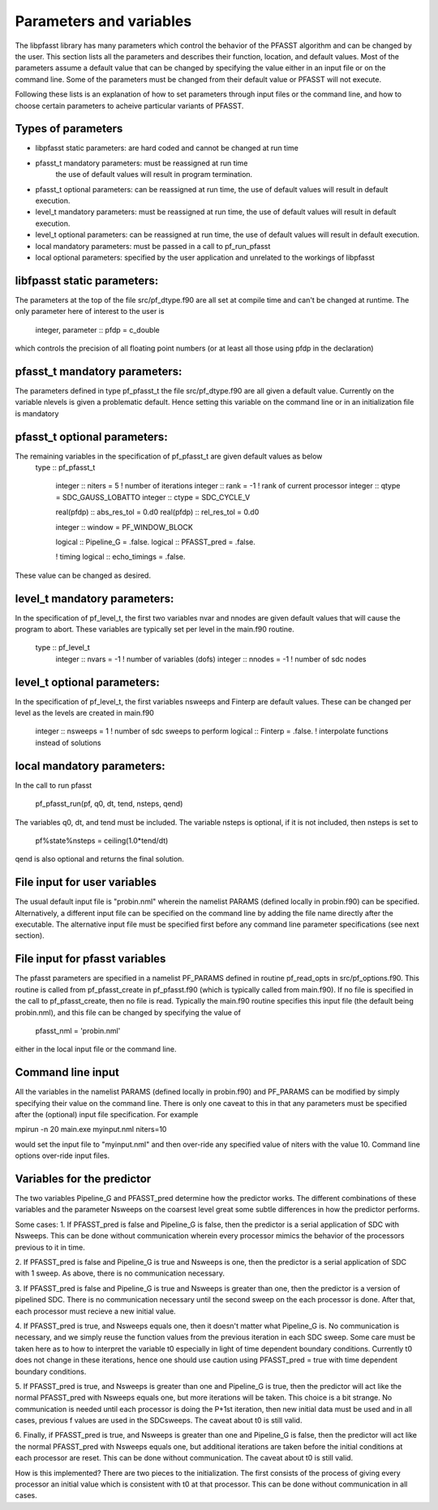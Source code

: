 
Parameters and variables
========================

The libpfasst library has many parameters which control the 
behavior of the PFASST algorithm and can be changed by the 
user.  This section lists all the parameters and describes
their function, location, and default values. Most of the 
parameters assume a default value that can be changed by
specifying the value either in an input file or on the 
command line.  Some of the parameters must be changed from
their default value or PFASST will not execute.  

Following these lists is an explanation of how to set 
parameters through input files or the command line, and 
how to choose certain parameters to acheive particular 
variants of PFASST.

Types of parameters
-------------------

*  libpfasst static parameters:  are hard coded and cannot be changed at run time
*  pfasst_t mandatory parameters: must be reassigned at run time 
    the use of default values will result in program termination.
*  pfasst_t optional parameters: can  be reassigned at run time,  
   the use of default values will result in default execution.
*  level_t mandatory  parameters: must be reassigned at run time,  
   the use of default values will result in default execution.
*  level_t optional parameters: can  be reassigned at run time, 
   the use of default values will result in default execution.
*  local mandatory parameters:  must be passed in a call to pf_run_pfasst 
*  local optional parameters:   specified by the user application and unrelated to the workings of libpfasst


libfpasst static parameters:
---------------------------

The parameters at the top of the file src/pf_dtype.f90 are all set at compile time and can't be changed at runtime.
The only parameter here of interest to the user is 

  integer, parameter :: pfdp = c_double

which controls the precision of all floating point numbers (or at least all those using pfdp in the declaration)

pfasst_t mandatory parameters:
---------------------------

The parameters defined in type  pf_pfasst_t the file src/pf_dtype.f90 are all given a default value.  Currently
on the variable nlevels is given a problematic default.  Hence setting this variable on the command line or in
an initialization file is mandatory

pfasst_t optional parameters:
---------------------------

The remaining variables in the specification  of  pf_pfasst_t  are given default values as below
  type :: pf_pfasst_t

     integer :: niters  = 5             ! number of iterations
     integer :: rank    = -1            ! rank of current processor
     integer :: qtype   = SDC_GAUSS_LOBATTO
     integer :: ctype   = SDC_CYCLE_V

     real(pfdp) :: abs_res_tol = 0.d0
     real(pfdp) :: rel_res_tol = 0.d0

     integer :: window = PF_WINDOW_BLOCK
 
     logical :: Pipeline_G =  .false.
     logical :: PFASST_pred = .false.

     ! timing
     logical    :: echo_timings  = .false.

These value can be changed as desired.

level_t mandatory parameters:
---------------------------

In the specification of pf_level_t, the first two variables nvar and nnodes
are given default values that will cause the program to abort.  These variables
are typically set per level in the main.f90 routine.

  type :: pf_level_t
     integer     :: nvars = -1          ! number of variables (dofs)
     integer     :: nnodes = -1         ! number of sdc nodes

level_t optional parameters:
---------------------------

In the specification of pf_level_t, the first  variables nsweeps and Finterp
are  default values.  These can be changed per level as the levels are created
in main.f90

     integer     :: nsweeps = 1         ! number of sdc sweeps to perform
     logical     :: Finterp = .false.   ! interpolate functions instead of solutions



local mandatory parameters: 
---------------------------

In the call to run pfasst

    pf_pfasst_run(pf, q0, dt, tend, nsteps, qend)

The variables q0, dt, and tend  must be included.  The variable
nsteps is optional, if it is not included, then nsteps is set to  

       pf%state%nsteps = ceiling(1.0*tend/dt)

qend is also optional and returns the final solution.



File input for user variables
-----------------------------

The usual default input file is "probin.nml" wherein the namelist 
PARAMS (defined  locally in probin.f90) can be specified.  Alternatively,
a different input file can be specified on the command line by adding
the file name directly after the executable.  The alternative input
file must be specified first before any command line parameter specifications 
(see next section).

File input for pfasst  variables
--------------------------------

The pfasst parameters are specified in a namelist PF_PARAMS defined
in routine pf_read_opts in src/pf_options.f90.  This routine is called
from pf_pfasst_create in pf_pfasst.f90 (which is typically 
called from main.f90).  If no file is specified in the call to pf_pfasst_create,
then no file is read.  Typically the main.f90 routine specifies this
input file (the default being probin.nml), and this file can be changed 
by specifying   the value of

  pfasst_nml = 'probin.nml'

either in the local input file or the command line. 

Command line input
------------------

All the variables in the namelist PARAMS (defined  locally in probin.f90) 
and PF_PARAMS can be modified by simply specifying their value on the command line.  There is 
only one caveat to this in that any parameters must be specified after the
(optional) input file specification.  For example

mpirun -n 20 main.exe  myinput.nml niters=10

would set the  input file to "myinput.nml" and then over-ride any
specified value of niters with the value 10. Command line options
over-ride input files.





Variables for the predictor
--------------------------

The two variables Pipeline_G and PFASST_pred  determine how the
predictor works.  The different combinations of these variables
and the parameter Nsweeps on the coarsest level great some subtle
differences in how the predictor performs.

Some cases:
1. If PFASST_pred is false and Pipeline_G is false, then 
the predictor is a serial application of SDC with Nsweeps.
This can be done without communication wherein every processor
mimics the behavior of the processors previous to it in time.

2. If PFASST_pred is false and Pipeline_G is true and Nsweeps
is one, then the predictor is a serial application of SDC with 1
sweep.  As above, there is no communication necessary.

3. If PFASST_pred is false and Pipeline_G is true and Nsweeps
is greater than one,  then the predictor is a version of pipelined
SDC. There is no communication necessary until the second sweep on
the each processor is done.  After that, each processor must recieve
a new initial value.

4. If PFASST_pred is true, and Nsweeps equals one, then it doesn't
matter what Pipeline_G is.  No communication is necessary, and 
we simply reuse the function values from the previous iteration
in each SDC sweep.  Some care must be taken here as to how to 
interpret the variable t0 especially in light of time dependent
boundary conditions.  Currently t0 does not change in these
iterations, hence one should use caution using PFASST_pred = true with
time dependent boundary conditions.

5. If PFASST_pred is true, and Nsweeps is greater than  one and 
Pipeline_G is true, then the predictor will act like the normal
PFASST_pred with Nsweeps equals one, but more iterations will be
taken.  This choice is a bit strange.  No communication is needed
until each processor is doing the P+1st iteration, then new
initial data must be used and in all cases, previous f values are
used in the SDCsweeps.  The caveat about t0 is still valid.    

6. Finally, if PFASST_pred is true, and Nsweeps is greater than  one and 
Pipeline_G is false, then the predictor will act like the normal
PFASST_pred with Nsweeps equals one, but additional iterations
are taken before the initial conditions at each processor are reset.
This can be done without communication.
The caveat about t0 is still valid.    

How is this implemented?  There are two pieces to the initialization.
The first consists of the process of giving every processor an initial
value which is consistent with t0 at that processor.  This can be
done without communication in all cases.



